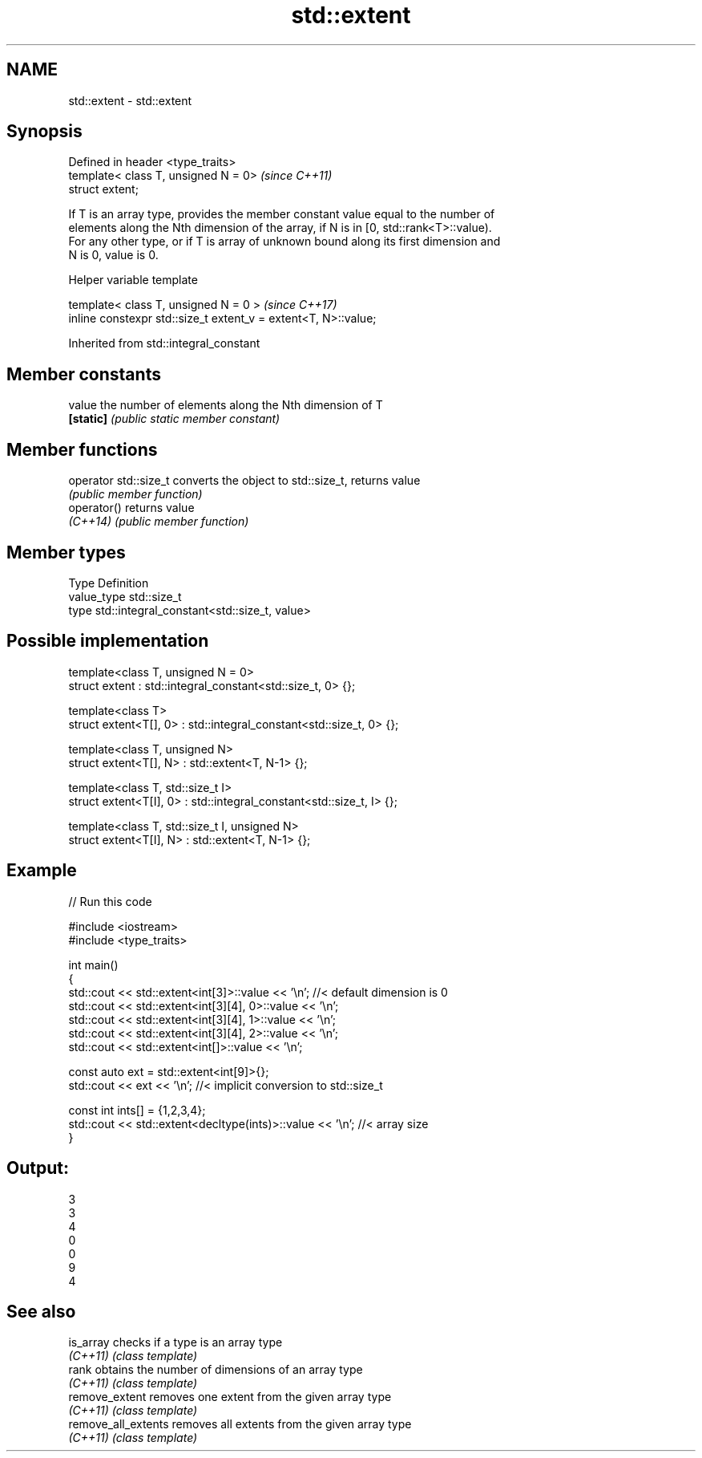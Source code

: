 .TH std::extent 3 "2018.03.28" "http://cppreference.com" "C++ Standard Libary"
.SH NAME
std::extent \- std::extent

.SH Synopsis
   Defined in header <type_traits>
   template< class T, unsigned N = 0>  \fI(since C++11)\fP
   struct extent;

   If T is an array type, provides the member constant value equal to the number of
   elements along the Nth dimension of the array, if N is in [0, std::rank<T>::value).
   For any other type, or if T is array of unknown bound along its first dimension and
   N is 0, value is 0.

  Helper variable template

   template< class T, unsigned N = 0 >                           \fI(since C++17)\fP
   inline constexpr std::size_t extent_v = extent<T, N>::value;

Inherited from std::integral_constant

.SH Member constants

   value    the number of elements along the Nth dimension of T
   \fB[static]\fP \fI(public static member constant)\fP

.SH Member functions

   operator std::size_t converts the object to std::size_t, returns value
                        \fI(public member function)\fP
   operator()           returns value
   \fI(C++14)\fP              \fI(public member function)\fP

.SH Member types

   Type       Definition
   value_type std::size_t
   type       std::integral_constant<std::size_t, value>

.SH Possible implementation

   template<class T, unsigned N = 0>
   struct extent : std::integral_constant<std::size_t, 0> {};

   template<class T>
   struct extent<T[], 0> : std::integral_constant<std::size_t, 0> {};

   template<class T, unsigned N>
   struct extent<T[], N> : std::extent<T, N-1> {};

   template<class T, std::size_t I>
   struct extent<T[I], 0> : std::integral_constant<std::size_t, I> {};

   template<class T, std::size_t I, unsigned N>
   struct extent<T[I], N> : std::extent<T, N-1> {};

.SH Example

   
// Run this code

 #include <iostream>
 #include <type_traits>

 int main()
 {
     std::cout << std::extent<int[3]>::value << '\\n'; //< default dimension is 0
     std::cout << std::extent<int[3][4], 0>::value << '\\n';
     std::cout << std::extent<int[3][4], 1>::value << '\\n';
     std::cout << std::extent<int[3][4], 2>::value << '\\n';
     std::cout << std::extent<int[]>::value << '\\n';

     const auto ext = std::extent<int[9]>{};
     std::cout << ext << '\\n'; //< implicit conversion to std::size_t

     const int ints[] = {1,2,3,4};
     std::cout << std::extent<decltype(ints)>::value << '\\n'; //< array size
 }

.SH Output:

 3
 3
 4
 0
 0
 9
 4

.SH See also

   is_array           checks if a type is an array type
   \fI(C++11)\fP            \fI(class template)\fP
   rank               obtains the number of dimensions of an array type
   \fI(C++11)\fP            \fI(class template)\fP
   remove_extent      removes one extent from the given array type
   \fI(C++11)\fP            \fI(class template)\fP
   remove_all_extents removes all extents from the given array type
   \fI(C++11)\fP            \fI(class template)\fP
